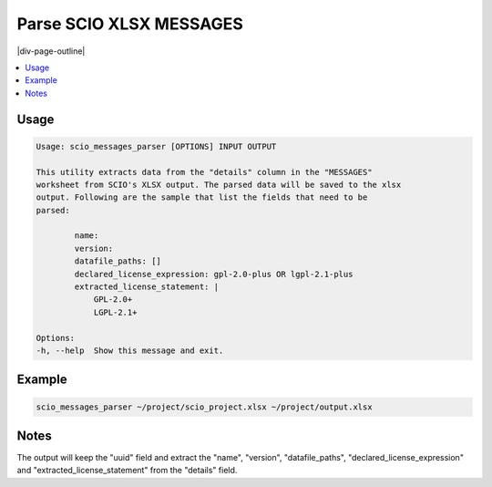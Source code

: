 .. _scio_messages_parser:

========================
Parse SCIO XLSX MESSAGES
========================

|div-page-outline|

.. contents:: :local:
    :depth: 7



Usage
=====

.. code-block::

    Usage: scio_messages_parser [OPTIONS] INPUT OUTPUT

    This utility extracts data from the "details" column in the "MESSAGES"
    worksheet from SCIO's XLSX output. The parsed data will be saved to the xlsx
    output. Following are the sample that list the fields that need to be
    parsed:

            name:
            version:
            datafile_paths: []
            declared_license_expression: gpl-2.0-plus OR lgpl-2.1-plus
            extracted_license_statement: |
                GPL-2.0+
                LGPL-2.1+

    Options:
    -h, --help  Show this message and exit.

Example
=======

.. code-block::

   scio_messages_parser ~/project/scio_project.xlsx ~/project/output.xlsx

Notes
=====
The output will keep the "uuid" field and extract the "name", "version",
"datafile_paths", "declared_license_expression" and
"extracted_license_statement" from the "details" field.
